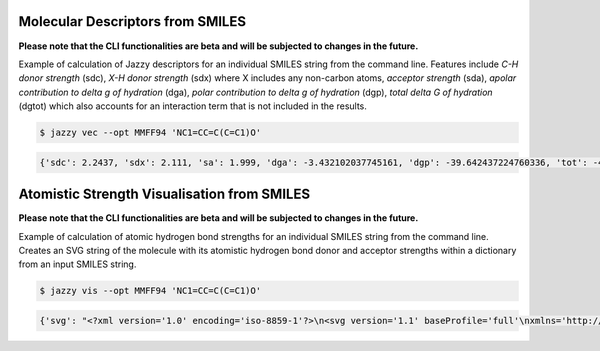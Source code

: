Molecular Descriptors from SMILES
"""""""""""""""""""""""""""""""""
**Please note that the CLI functionalities are beta and will be subjected to changes in the future.**

Example of calculation of Jazzy descriptors for an individual SMILES string from the command line. Features include *C-H donor strength* (sdc), *X-H donor strength* (sdx) where X includes any non-carbon atoms, *acceptor strength* (sda), *apolar contribution to delta g of hydration* (dga), *polar contribution to delta g of hydration* (dgp), *total delta G of hydration* (dgtot) which also accounts for an interaction term that is not included in the results.

.. code:: console

   $ jazzy vec --opt MMFF94 'NC1=CC=C(C=C1)O'

.. code:: console

   {'sdc': 2.2437, 'sdx': 2.111, 'sa': 1.999, 'dga': -3.432102037745161, 'dgp': -39.642437224760336, 'tot': -43.074539262505496, 'status': 'success', 'smiles': 'NC1=CC=C(C=C1)O'}


Atomistic Strength Visualisation from SMILES
""""""""""""""""""""""""""""""""""""""""""""
**Please note that the CLI functionalities are beta and will be subjected to changes in the future.**

Example of calculation of atomic hydrogen bond strengths for an individual SMILES string from the command line. Creates an SVG string of the molecule with its atomistic hydrogen bond donor and acceptor strengths within a dictionary from an input SMILES string.

.. code:: console

   $ jazzy vis --opt MMFF94 'NC1=CC=C(C=C1)O'

.. code:: console

   {'svg': "<?xml version='1.0' encoding='iso-8859-1'?>\n<svg version='1.1' baseProfile='full'\nxmlns='http://www.w3.org/2000/svg'\nxmlns:rdkit='http://www.rdkit.org/xml'\nxmlns:xlink='http://www.w3.org/1999/xlink'\nxml:space='preserve'\nwidth='500px' height='500px' viewBox='0 0 500 500'>\n<!-- END OF HEADER -->\n<rect style='opacity:1.0;fill:#FFFFFF;stroke:none' width='500.0' height='500.0' x='0.0' y='0.0'> </rect>\n<path class='bond-0 atom-0 atom-1' d='M 406.4,222.5 L 369.6,230.9' style='fill:none;fill-rule:evenodd;stroke:#0000FF;stroke-width:2.0px;stroke-linecap:butt;stroke-linejoin:miter;stroke-opacity:1' />\n<path class='bond-0 atom-0 atom-1' d='M 369.6,230.9 L 332.8,239.2' style='fill:none;fill-rule:evenodd;stroke:#000000;stroke-width:2.0px;stroke-linecap:butt;stroke-linejoin:miter;stroke-opacity:1' />\n...</svg>\n", 'smiles': 'NC1=CC=C(C=C1)O', 'status': 'success'}
